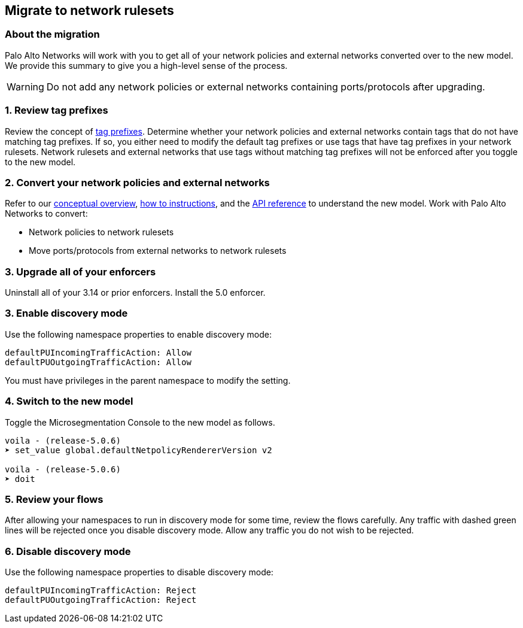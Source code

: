 == Migrate to network rulesets

//'''
//
//title: Migrate to network rulesets
//type: single
//url: "/5.0/upgrade/migration/"
//weight: 30
//menu:
//  5.0:
//    parent: "upgrade"
//    identifier: "upgrade-migration"
//on-prem-only: true
//
//'''

=== About the migration

Palo Alto Networks will work with you to get all of your network policies and external networks converted over to the new model.
We provide this summary to give you a high-level sense of the process.

[WARNING]
====
Do not add any network policies or external networks containing ports/protocols after upgrading.
====

=== 1. Review tag prefixes

Review the concept of xref:../concepts/network-rulesets.adoc#_tag-prefixes[tag prefixes].
Determine whether your network policies and external networks contain tags that do not have matching tag prefixes.
If so, you either need to modify the default tag prefixes or use tags that have tag prefixes in your network rulesets.
Network rulesets and external networks that use tags without matching tag prefixes will not be enforced after you toggle to the new model.

=== 2. Convert your network policies and external networks

Refer to our xref:../concepts/network-rulesets.adoc[conceptual overview], xref:../secure/secure.adoc[how to instructions], and the xref:../microseg-console-api/policy.adoc[API reference] to understand the new model.
Work with Palo Alto Networks to convert:

* Network policies to network rulesets
* Move ports/protocols from external networks to network rulesets

=== 3. Upgrade all of your enforcers

Uninstall all of your 3.14 or prior enforcers.
Install the 5.0 enforcer.

=== 3. Enable discovery mode

Use the following namespace properties to enable discovery mode:

[,console]
----
defaultPUIncomingTrafficAction: Allow
defaultPUOutgoingTrafficAction: Allow
----

You must have privileges in the parent namespace to modify the setting.

=== 4. Switch to the new model

Toggle the Microsegmentation Console to the new model as follows.

[,console]
----
voila - (release-5.0.6)
➤ set_value global.defaultNetpolicyRendererVersion v2

voila - (release-5.0.6)
➤ doit
----

=== 5. Review your flows

After allowing your namespaces to run in discovery mode for some time, review the flows carefully.
Any traffic with dashed green lines will be rejected once you disable discovery mode.
Allow any traffic you do not wish to be rejected.

=== 6. Disable discovery mode

Use the following namespace properties to disable discovery mode:

[,console]
----
defaultPUIncomingTrafficAction: Reject
defaultPUOutgoingTrafficAction: Reject
----
